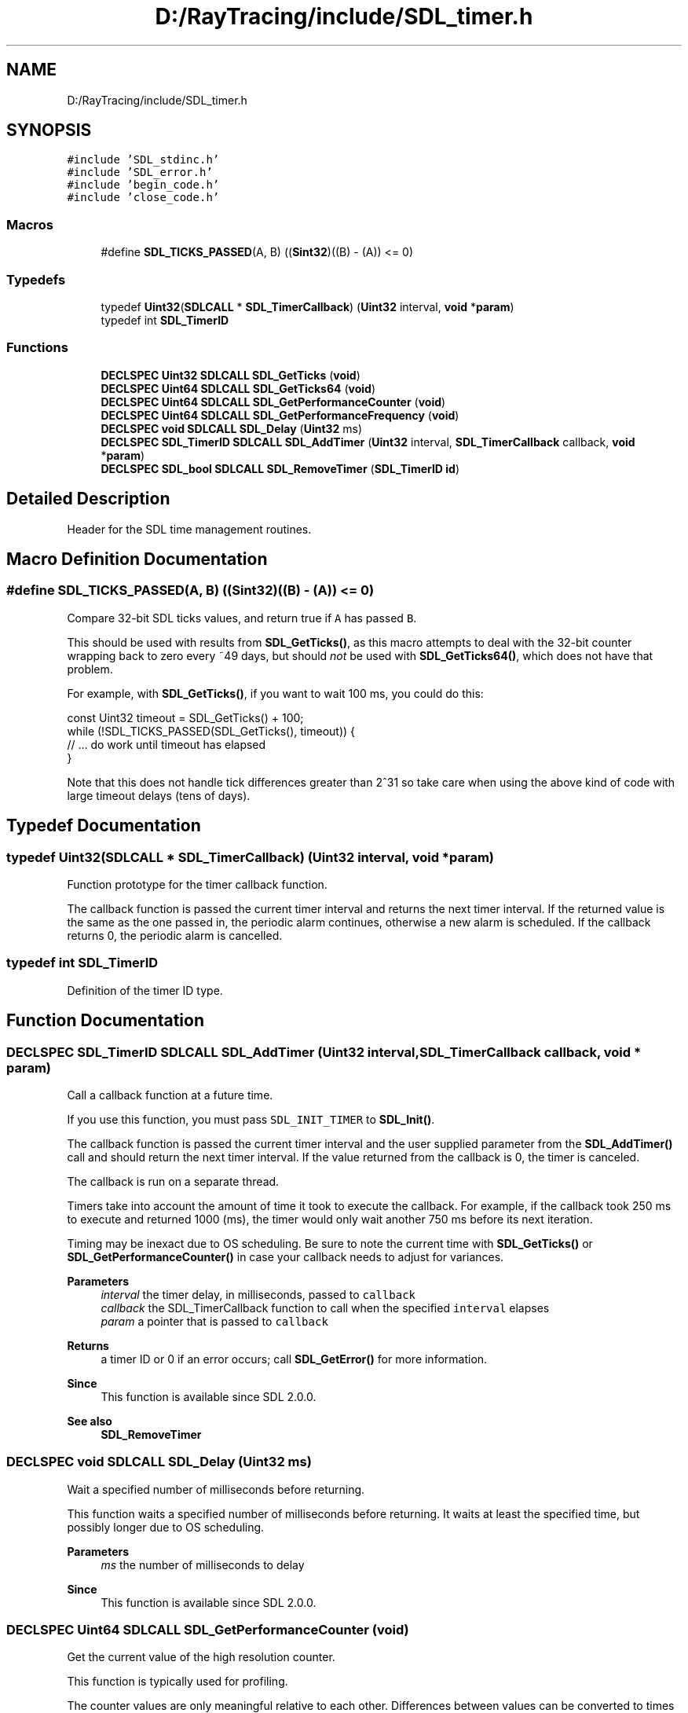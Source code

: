 .TH "D:/RayTracing/include/SDL_timer.h" 3 "Mon Jan 24 2022" "Version 1.0" "RayTracer" \" -*- nroff -*-
.ad l
.nh
.SH NAME
D:/RayTracing/include/SDL_timer.h
.SH SYNOPSIS
.br
.PP
\fC#include 'SDL_stdinc\&.h'\fP
.br
\fC#include 'SDL_error\&.h'\fP
.br
\fC#include 'begin_code\&.h'\fP
.br
\fC#include 'close_code\&.h'\fP
.br

.SS "Macros"

.in +1c
.ti -1c
.RI "#define \fBSDL_TICKS_PASSED\fP(A,  B)   ((\fBSint32\fP)((B) \- (A)) <= 0)"
.br
.in -1c
.SS "Typedefs"

.in +1c
.ti -1c
.RI "typedef \fBUint32\fP(\fBSDLCALL\fP * \fBSDL_TimerCallback\fP) (\fBUint32\fP interval, \fBvoid\fP *\fBparam\fP)"
.br
.ti -1c
.RI "typedef int \fBSDL_TimerID\fP"
.br
.in -1c
.SS "Functions"

.in +1c
.ti -1c
.RI "\fBDECLSPEC\fP \fBUint32\fP \fBSDLCALL\fP \fBSDL_GetTicks\fP (\fBvoid\fP)"
.br
.ti -1c
.RI "\fBDECLSPEC\fP \fBUint64\fP \fBSDLCALL\fP \fBSDL_GetTicks64\fP (\fBvoid\fP)"
.br
.ti -1c
.RI "\fBDECLSPEC\fP \fBUint64\fP \fBSDLCALL\fP \fBSDL_GetPerformanceCounter\fP (\fBvoid\fP)"
.br
.ti -1c
.RI "\fBDECLSPEC\fP \fBUint64\fP \fBSDLCALL\fP \fBSDL_GetPerformanceFrequency\fP (\fBvoid\fP)"
.br
.ti -1c
.RI "\fBDECLSPEC\fP \fBvoid\fP \fBSDLCALL\fP \fBSDL_Delay\fP (\fBUint32\fP ms)"
.br
.ti -1c
.RI "\fBDECLSPEC\fP \fBSDL_TimerID\fP \fBSDLCALL\fP \fBSDL_AddTimer\fP (\fBUint32\fP interval, \fBSDL_TimerCallback\fP callback, \fBvoid\fP *\fBparam\fP)"
.br
.ti -1c
.RI "\fBDECLSPEC\fP \fBSDL_bool\fP \fBSDLCALL\fP \fBSDL_RemoveTimer\fP (\fBSDL_TimerID\fP \fBid\fP)"
.br
.in -1c
.SH "Detailed Description"
.PP 
Header for the SDL time management routines\&. 
.SH "Macro Definition Documentation"
.PP 
.SS "#define SDL_TICKS_PASSED(A, B)   ((\fBSint32\fP)((B) \- (A)) <= 0)"
Compare 32-bit SDL ticks values, and return true if \fCA\fP has passed \fCB\fP\&.
.PP
This should be used with results from \fBSDL_GetTicks()\fP, as this macro attempts to deal with the 32-bit counter wrapping back to zero every ~49 days, but should \fInot\fP be used with \fBSDL_GetTicks64()\fP, which does not have that problem\&.
.PP
For example, with \fBSDL_GetTicks()\fP, if you want to wait 100 ms, you could do this:
.PP
.PP
.nf
const Uint32 timeout = SDL_GetTicks() + 100;
while (!SDL_TICKS_PASSED(SDL_GetTicks(), timeout)) {
    // \&.\&.\&. do work until timeout has elapsed
}
.fi
.PP
.PP
Note that this does not handle tick differences greater than 2^31 so take care when using the above kind of code with large timeout delays (tens of days)\&. 
.SH "Typedef Documentation"
.PP 
.SS "typedef \fBUint32\fP(\fBSDLCALL\fP * SDL_TimerCallback) (\fBUint32\fP interval, \fBvoid\fP *\fBparam\fP)"
Function prototype for the timer callback function\&.
.PP
The callback function is passed the current timer interval and returns the next timer interval\&. If the returned value is the same as the one passed in, the periodic alarm continues, otherwise a new alarm is scheduled\&. If the callback returns 0, the periodic alarm is cancelled\&. 
.SS "typedef int \fBSDL_TimerID\fP"
Definition of the timer ID type\&. 
.SH "Function Documentation"
.PP 
.SS "\fBDECLSPEC\fP \fBSDL_TimerID\fP \fBSDLCALL\fP SDL_AddTimer (\fBUint32\fP interval, \fBSDL_TimerCallback\fP callback, \fBvoid\fP * param)"
Call a callback function at a future time\&.
.PP
If you use this function, you must pass \fCSDL_INIT_TIMER\fP to \fBSDL_Init()\fP\&.
.PP
The callback function is passed the current timer interval and the user supplied parameter from the \fBSDL_AddTimer()\fP call and should return the next timer interval\&. If the value returned from the callback is 0, the timer is canceled\&.
.PP
The callback is run on a separate thread\&.
.PP
Timers take into account the amount of time it took to execute the callback\&. For example, if the callback took 250 ms to execute and returned 1000 (ms), the timer would only wait another 750 ms before its next iteration\&.
.PP
Timing may be inexact due to OS scheduling\&. Be sure to note the current time with \fBSDL_GetTicks()\fP or \fBSDL_GetPerformanceCounter()\fP in case your callback needs to adjust for variances\&.
.PP
\fBParameters\fP
.RS 4
\fIinterval\fP the timer delay, in milliseconds, passed to \fCcallback\fP 
.br
\fIcallback\fP the SDL_TimerCallback function to call when the specified \fCinterval\fP elapses 
.br
\fIparam\fP a pointer that is passed to \fCcallback\fP 
.RE
.PP
\fBReturns\fP
.RS 4
a timer ID or 0 if an error occurs; call \fBSDL_GetError()\fP for more information\&.
.RE
.PP
\fBSince\fP
.RS 4
This function is available since SDL 2\&.0\&.0\&.
.RE
.PP
\fBSee also\fP
.RS 4
\fBSDL_RemoveTimer\fP 
.RE
.PP

.SS "\fBDECLSPEC\fP \fBvoid\fP \fBSDLCALL\fP SDL_Delay (\fBUint32\fP ms)"
Wait a specified number of milliseconds before returning\&.
.PP
This function waits a specified number of milliseconds before returning\&. It waits at least the specified time, but possibly longer due to OS scheduling\&.
.PP
\fBParameters\fP
.RS 4
\fIms\fP the number of milliseconds to delay
.RE
.PP
\fBSince\fP
.RS 4
This function is available since SDL 2\&.0\&.0\&. 
.RE
.PP

.SS "\fBDECLSPEC\fP \fBUint64\fP \fBSDLCALL\fP SDL_GetPerformanceCounter (\fBvoid\fP)"
Get the current value of the high resolution counter\&.
.PP
This function is typically used for profiling\&.
.PP
The counter values are only meaningful relative to each other\&. Differences between values can be converted to times by using \fBSDL_GetPerformanceFrequency()\fP\&.
.PP
\fBReturns\fP
.RS 4
the current counter value\&.
.RE
.PP
\fBSince\fP
.RS 4
This function is available since SDL 2\&.0\&.0\&.
.RE
.PP
\fBSee also\fP
.RS 4
\fBSDL_GetPerformanceFrequency\fP 
.RE
.PP

.SS "\fBDECLSPEC\fP \fBUint64\fP \fBSDLCALL\fP SDL_GetPerformanceFrequency (\fBvoid\fP)"
Get the count per second of the high resolution counter\&.
.PP
\fBReturns\fP
.RS 4
a platform-specific count per second\&.
.RE
.PP
\fBSince\fP
.RS 4
This function is available since SDL 2\&.0\&.0\&.
.RE
.PP
\fBSee also\fP
.RS 4
\fBSDL_GetPerformanceCounter\fP 
.RE
.PP

.SS "\fBDECLSPEC\fP \fBUint32\fP \fBSDLCALL\fP SDL_GetTicks (\fBvoid\fP)"
Get the number of milliseconds since SDL library initialization\&.
.PP
This value wraps if the program runs for more than ~49 days\&.
.PP
This function is not recommended as of SDL 2\&.0\&.18; use \fBSDL_GetTicks64()\fP instead, where the value doesn't wrap every ~49 days\&. There are places in SDL where we provide a 32-bit timestamp that can not change without breaking binary compatibility, though, so this function isn't officially deprecated\&.
.PP
\fBReturns\fP
.RS 4
an unsigned 32-bit value representing the number of milliseconds since the SDL library initialized\&.
.RE
.PP
\fBSince\fP
.RS 4
This function is available since SDL 2\&.0\&.0\&.
.RE
.PP
\fBSee also\fP
.RS 4
\fBSDL_TICKS_PASSED\fP 
.RE
.PP

.SS "\fBDECLSPEC\fP \fBUint64\fP \fBSDLCALL\fP SDL_GetTicks64 (\fBvoid\fP)"
Get the number of milliseconds since SDL library initialization\&.
.PP
Note that you should not use the SDL_TICKS_PASSED macro with values returned by this function, as that macro does clever math to compensate for the 32-bit overflow every ~49 days that \fBSDL_GetTicks()\fP suffers from\&. 64-bit values from this function can be safely compared directly\&.
.PP
For example, if you want to wait 100 ms, you could do this:
.PP
.PP
.nf
const Uint64 timeout = SDL_GetTicks64() + 100;
while (SDL_GetTicks64() < timeout) {
    // \&.\&.\&. do work until timeout has elapsed
}
.fi
.PP
.PP
\fBReturns\fP
.RS 4
an unsigned 64-bit value representing the number of milliseconds since the SDL library initialized\&.
.RE
.PP
\fBSince\fP
.RS 4
This function is available since SDL 2\&.0\&.18\&. 
.RE
.PP

.SS "\fBDECLSPEC\fP \fBSDL_bool\fP \fBSDLCALL\fP SDL_RemoveTimer (\fBSDL_TimerID\fP id)"
Remove a timer created with \fBSDL_AddTimer()\fP\&.
.PP
\fBParameters\fP
.RS 4
\fIid\fP the ID of the timer to remove 
.RE
.PP
\fBReturns\fP
.RS 4
SDL_TRUE if the timer is removed or SDL_FALSE if the timer wasn't found\&.
.RE
.PP
\fBSince\fP
.RS 4
This function is available since SDL 2\&.0\&.0\&.
.RE
.PP
\fBSee also\fP
.RS 4
\fBSDL_AddTimer\fP 
.RE
.PP

.SH "Author"
.PP 
Generated automatically by Doxygen for RayTracer from the source code\&.
